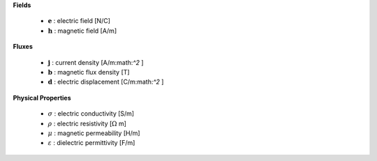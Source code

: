 .. _maxwell_variables:

**Fields**

 - :math:`\mathbf{e}` : electric field  [N/C]   
 - :math:`\mathbf{h}` : magnetic field  [A/m] 
 


**Fluxes**

 - :math:`\mathbf{j}` : current density       [A/m:math:`^2` ] 
 - :math:`\mathbf{b}` : magnetic flux density [T]         
 - :math:`\mathbf{d}` : electric displacement [C/m:math:`^2` ]
 


**Physical Properties**

 - :math:`\sigma` :    electric conductivity    [S/m]          
 - :math:`\rho` :      electric resistivity     [:math:`\Omega` m]
 - :math:`\mu` :       magnetic permeability    [H/m]           
 - :math:`\varepsilon` : dielectric permittivity  [F/m] 

